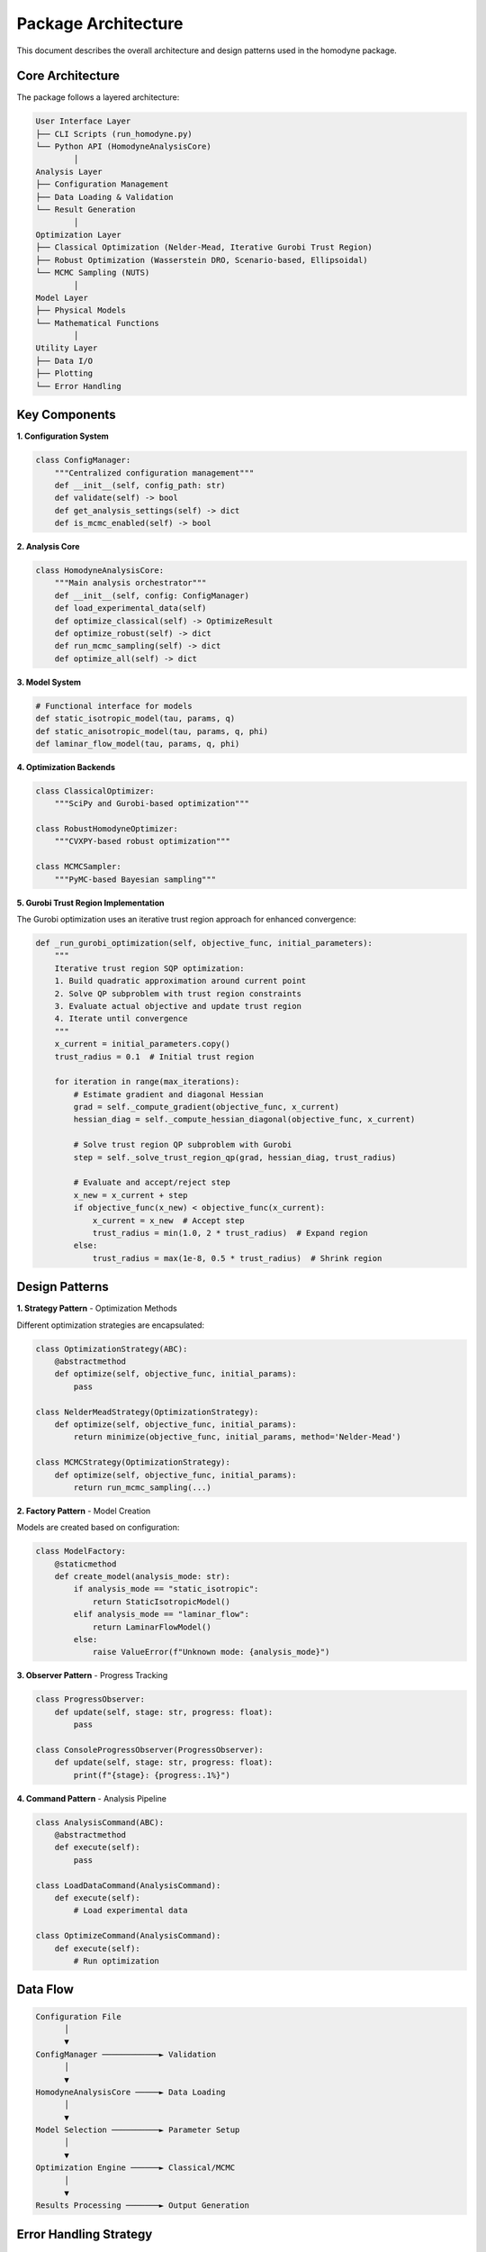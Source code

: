 Package Architecture
====================

This document describes the overall architecture and design patterns used in the homodyne package.

Core Architecture
-----------------

The package follows a layered architecture:

.. code-block:: text

   User Interface Layer
   ├── CLI Scripts (run_homodyne.py)
   └── Python API (HomodyneAnalysisCore)
           │
   Analysis Layer
   ├── Configuration Management
   ├── Data Loading & Validation
   └── Result Generation
           │
   Optimization Layer
   ├── Classical Optimization (Nelder-Mead, Iterative Gurobi Trust Region)
   ├── Robust Optimization (Wasserstein DRO, Scenario-based, Ellipsoidal)
   └── MCMC Sampling (NUTS)
           │
   Model Layer
   ├── Physical Models
   └── Mathematical Functions
           │
   Utility Layer
   ├── Data I/O
   ├── Plotting
   └── Error Handling

Key Components
--------------

**1. Configuration System**

.. code-block:: python

   class ConfigManager:
       """Centralized configuration management"""
       def __init__(self, config_path: str)
       def validate(self) -> bool
       def get_analysis_settings(self) -> dict
       def is_mcmc_enabled(self) -> bool

**2. Analysis Core**

.. code-block:: python

   class HomodyneAnalysisCore:
       """Main analysis orchestrator"""
       def __init__(self, config: ConfigManager)
       def load_experimental_data(self)
       def optimize_classical(self) -> OptimizeResult
       def optimize_robust(self) -> dict
       def run_mcmc_sampling(self) -> dict
       def optimize_all(self) -> dict

**3. Model System**

.. code-block:: python

   # Functional interface for models
   def static_isotropic_model(tau, params, q)
   def static_anisotropic_model(tau, params, q, phi)
   def laminar_flow_model(tau, params, q, phi)

**4. Optimization Backends**

.. code-block:: python

   class ClassicalOptimizer:
       """SciPy and Gurobi-based optimization"""

   class RobustHomodyneOptimizer:
       """CVXPY-based robust optimization"""

   class MCMCSampler:
       """PyMC-based Bayesian sampling"""

**5. Gurobi Trust Region Implementation**

The Gurobi optimization uses an iterative trust region approach for enhanced convergence:

.. code-block:: python

   def _run_gurobi_optimization(self, objective_func, initial_parameters):
       """
       Iterative trust region SQP optimization:
       1. Build quadratic approximation around current point
       2. Solve QP subproblem with trust region constraints
       3. Evaluate actual objective and update trust region
       4. Iterate until convergence
       """
       x_current = initial_parameters.copy()
       trust_radius = 0.1  # Initial trust region

       for iteration in range(max_iterations):
           # Estimate gradient and diagonal Hessian
           grad = self._compute_gradient(objective_func, x_current)
           hessian_diag = self._compute_hessian_diagonal(objective_func, x_current)

           # Solve trust region QP subproblem with Gurobi
           step = self._solve_trust_region_qp(grad, hessian_diag, trust_radius)

           # Evaluate and accept/reject step
           x_new = x_current + step
           if objective_func(x_new) < objective_func(x_current):
               x_current = x_new  # Accept step
               trust_radius = min(1.0, 2 * trust_radius)  # Expand region
           else:
               trust_radius = max(1e-8, 0.5 * trust_radius)  # Shrink region

Design Patterns
---------------

**1. Strategy Pattern** - Optimization Methods

Different optimization strategies are encapsulated:

.. code-block:: python

   class OptimizationStrategy(ABC):
       @abstractmethod
       def optimize(self, objective_func, initial_params):
           pass

   class NelderMeadStrategy(OptimizationStrategy):
       def optimize(self, objective_func, initial_params):
           return minimize(objective_func, initial_params, method='Nelder-Mead')

   class MCMCStrategy(OptimizationStrategy):
       def optimize(self, objective_func, initial_params):
           return run_mcmc_sampling(...)

**2. Factory Pattern** - Model Creation

Models are created based on configuration:

.. code-block:: python

   class ModelFactory:
       @staticmethod
       def create_model(analysis_mode: str):
           if analysis_mode == "static_isotropic":
               return StaticIsotropicModel()
           elif analysis_mode == "laminar_flow":
               return LaminarFlowModel()
           else:
               raise ValueError(f"Unknown mode: {analysis_mode}")

**3. Observer Pattern** - Progress Tracking

.. code-block:: python

   class ProgressObserver:
       def update(self, stage: str, progress: float):
           pass

   class ConsoleProgressObserver(ProgressObserver):
       def update(self, stage: str, progress: float):
           print(f"{stage}: {progress:.1%}")

**4. Command Pattern** - Analysis Pipeline

.. code-block:: python

   class AnalysisCommand(ABC):
       @abstractmethod
       def execute(self):
           pass

   class LoadDataCommand(AnalysisCommand):
       def execute(self):
           # Load experimental data

   class OptimizeCommand(AnalysisCommand):
       def execute(self):
           # Run optimization

Data Flow
---------

.. code-block:: text

   Configuration File
         │
         ▼
   ConfigManager ────────────► Validation
         │
         ▼
   HomodyneAnalysisCore ─────► Data Loading
         │
         ▼
   Model Selection ──────────► Parameter Setup
         │
         ▼
   Optimization Engine ──────► Classical/MCMC
         │
         ▼
   Results Processing ───────► Output Generation

Error Handling Strategy
-----------------------

**Hierarchical Error Classes**:

.. code-block:: python

   class HomodyneError(Exception):
       """Base exception for all homodyne errors"""

   class ConfigurationError(HomodyneError):
       """Configuration-related errors"""

   class DataFormatError(HomodyneError):
       """Data format and loading errors"""

   class OptimizationError(HomodyneError):
       """Optimization convergence errors"""

   class MCMCConvergenceError(OptimizationError):
       """MCMC-specific convergence issues"""

**Error Recovery**:

.. code-block:: python

   def robust_optimization(self):
       """Optimization with fallback strategies"""
       try:
           return self.primary_optimization()
       except OptimizationError:
           logger.warning("Primary optimization failed, trying fallback")
           return self.fallback_optimization()

Performance Architecture
------------------------

**1. Lazy Loading**

Data and computations are loaded only when needed:

.. code-block:: python

   class LazyDataLoader:
       def __init__(self, file_path):
           self.file_path = file_path
           self._data = None

       @property
       def data(self):
           if self._data is None:
               self._data = load_data_file(self.file_path)
           return self._data

**2. Caching Strategy**

Expensive computations are cached:

.. code-block:: python

   from functools import lru_cache

   @lru_cache(maxsize=128)
   def compute_model_expensive(tau_tuple, params_tuple, q):
       # Expensive model computation
       pass

**3. Parallel Processing**

MCMC and data processing use parallelization:

.. code-block:: python

   # MCMC parallel chains
   with pm.Model():
       trace = pm.sample(
           draws=2000,
           chains=4,
           cores=4
       )

   # Data processing
   from concurrent.futures import ProcessPoolExecutor

   with ProcessPoolExecutor(max_workers=4) as executor:
       results = executor.map(process_angle_data, angle_chunks)

Plugin Architecture
-------------------

The package supports extensions through plugins:

.. code-block:: python

   class ModelPlugin(ABC):
       @abstractmethod
       def get_model_name(self) -> str:
           pass

       @abstractmethod
       def compute_correlation(self, tau, params, q, phi=None):
           pass

   class CustomFlowModel(ModelPlugin):
       def get_model_name(self) -> str:
           return "custom_flow"

       def compute_correlation(self, tau, params, q, phi=None):
           # Custom model implementation
           pass

Testing Architecture
--------------------

**Test Organization**:

.. code-block:: text

   tests/
   ├── unit/                    # Unit tests for individual components
   │   ├── test_config.py
   │   ├── test_models.py
   │   └── test_optimization.py
   ├── integration/             # Integration tests
   │   ├── test_full_workflow.py
   │   └── test_mcmc_integration.py
   └── fixtures/                # Test data and fixtures
       ├── sample_config.json
       └── test_data.h5

**Test Fixtures**:

.. code-block:: python

   @pytest.fixture
   def sample_config():
       return {
           "analysis_settings": {
               "static_mode": True,
               "static_submode": "isotropic"
           },
           "initial_parameters": {
               "values": [1000, -0.5, 100]
           }
       }

   @pytest.fixture
   def synthetic_data():
       tau = np.logspace(-6, 1, 100)
       g1 = np.exp(-tau**0.8)
       return tau, g1

Memory Management
-----------------

**Large Dataset Handling**:

.. code-block:: python

   class ChunkedDataProcessor:
       def __init__(self, chunk_size: int = 1000):
           self.chunk_size = chunk_size

       def process_large_dataset(self, data):
           for chunk in self.chunk_data(data):
               yield self.process_chunk(chunk)

       def chunk_data(self, data):
           for i in range(0, len(data), self.chunk_size):
               yield data[i:i + self.chunk_size]

**Memory Monitoring**:

.. code-block:: python

   import psutil

   def monitor_memory_usage(func):
       def wrapper(*args, **kwargs):
           initial_memory = psutil.Process().memory_info().rss / 1024**2
           result = func(*args, **kwargs)
           final_memory = psutil.Process().memory_info().rss / 1024**2
           print(f"Memory usage: {final_memory - initial_memory:.1f} MB")
           return result
       return wrapper

Future Architecture Considerations
----------------------------------

1. **Distributed Computing**: Support for cluster computing
2. **GPU Acceleration**: CUDA/OpenCL support for model computations
3. **Streaming Data**: Real-time analysis capabilities
4. **Cloud Integration**: Cloud storage and computing support
5. **Web Interface**: Browser-based analysis frontend